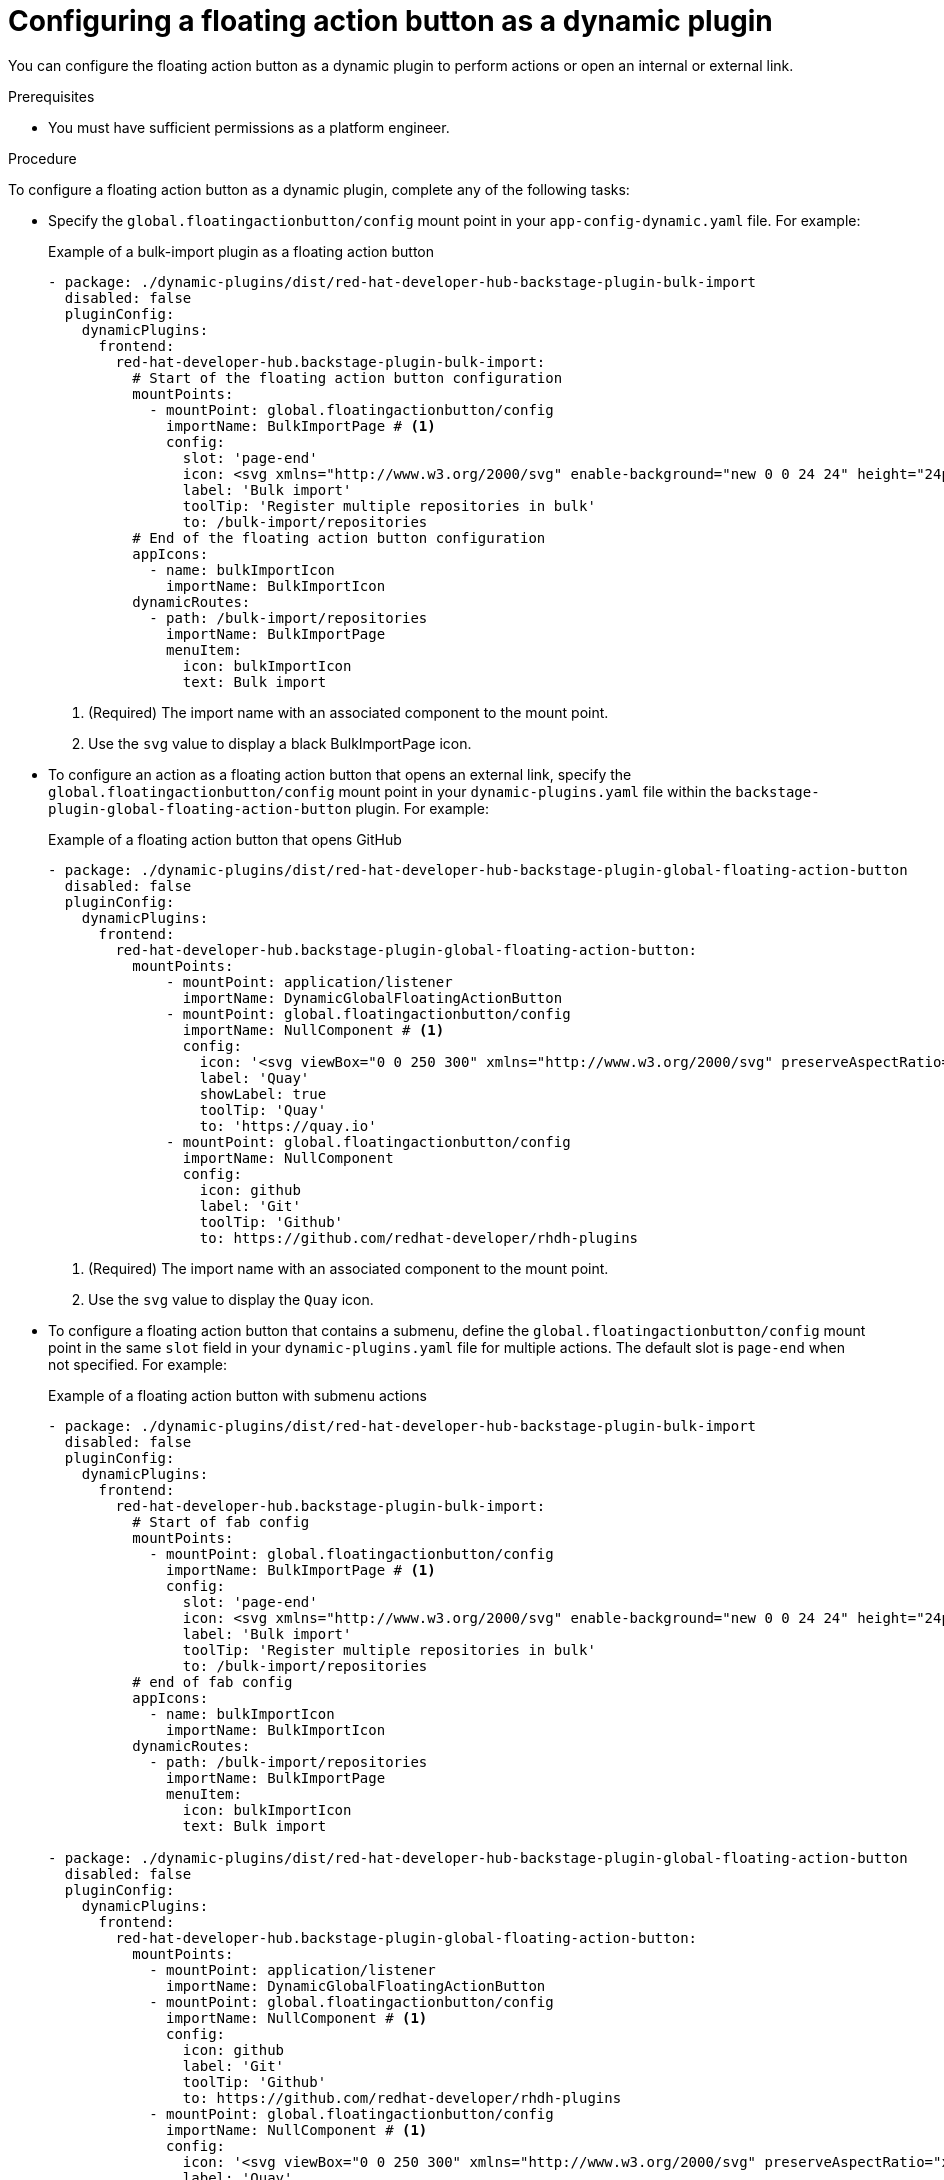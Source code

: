 :_mod-docs-content-type: PROCEDURE
[id="proc-configuring-floating-action-button-as-a-dynamic-plugin_{context}"]
= Configuring a floating action button as a dynamic plugin

You can configure the floating action button as a dynamic plugin to perform actions or open an internal or external link.

.Prerequisites
* You must have sufficient permissions as a platform engineer.

.Procedure

To configure a floating action button as a dynamic plugin, complete any of the following tasks:

* Specify the `global.floatingactionbutton/config` mount point in your `app-config-dynamic.yaml` file. For example:
+
.Example of a bulk-import plugin as a floating action button
[source,yaml]
----
- package: ./dynamic-plugins/dist/red-hat-developer-hub-backstage-plugin-bulk-import
  disabled: false
  pluginConfig:
    dynamicPlugins:
      frontend:
        red-hat-developer-hub.backstage-plugin-bulk-import:
          # Start of the floating action button configuration
          mountPoints:
            - mountPoint: global.floatingactionbutton/config
              importName: BulkImportPage # <1>
              config:
                slot: 'page-end'
                icon: <svg xmlns="http://www.w3.org/2000/svg" enable-background="new 0 0 24 24" height="24px" viewBox="0 0 24 24" width="24px" fill="#e8eaed"><g><rect fill="none" height="24" width="24"/></g><g><path d="M11,7L9.6,8.4l2.6,2.6H2v2h10.2l-2.6,2.6L11,17l5-5L11,7z M20,19h-8v2h8c1.1,0,2-0.9,2-2V5c0-1.1-0.9-2-2-2h-8v2h8V19z"/></g></svg> # <2>
                label: 'Bulk import'
                toolTip: 'Register multiple repositories in bulk'
                to: /bulk-import/repositories
          # End of the floating action button configuration
          appIcons:
            - name: bulkImportIcon
              importName: BulkImportIcon
          dynamicRoutes:
            - path: /bulk-import/repositories
              importName: BulkImportPage
              menuItem:
                icon: bulkImportIcon
                text: Bulk import
----
<1> (Required) The import name with an associated component to the mount point.
<2> Use the `svg` value to display a black BulkImportPage icon.

* To configure an action as a floating action button that opens an external link, specify the `global.floatingactionbutton/config` mount point in your `dynamic-plugins.yaml` file within the `backstage-plugin-global-floating-action-button` plugin. For example:
+
.Example of a floating action button that opens GitHub
[source,yaml]
----
- package: ./dynamic-plugins/dist/red-hat-developer-hub-backstage-plugin-global-floating-action-button
  disabled: false
  pluginConfig:
    dynamicPlugins:
      frontend:
        red-hat-developer-hub.backstage-plugin-global-floating-action-button:
          mountPoints:
              - mountPoint: application/listener
                importName: DynamicGlobalFloatingActionButton
              - mountPoint: global.floatingactionbutton/config
                importName: NullComponent # <1>
                config:
                  icon: '<svg viewBox="0 0 250 300" xmlns="http://www.w3.org/2000/svg" preserveAspectRatio="xMidYMid"><path d="M200.134 0l55.555 117.514-55.555 117.518h-47.295l55.555-117.518L152.84 0h47.295zM110.08 99.836l20.056-38.092-2.29-8.868L102.847 0H55.552l48.647 102.898 5.881-3.062zm17.766 74.433l-17.333-39.034-6.314-3.101-48.647 102.898h47.295l25-52.88v-7.883z" fill="#40B4E5"/><path d="M152.842 235.032L97.287 117.514 152.842 0h47.295l-55.555 117.514 55.555 117.518h-47.295zm-97.287 0L0 117.514 55.555 0h47.296L47.295 117.514l55.556 117.518H55.555z" fill="#003764"/></svg>' # <2>
                  label: 'Quay'
                  showLabel: true
                  toolTip: 'Quay'
                  to: 'https://quay.io'
              - mountPoint: global.floatingactionbutton/config
                importName: NullComponent
                config:
                  icon: github
                  label: 'Git'
                  toolTip: 'Github'
                  to: https://github.com/redhat-developer/rhdh-plugins
----
<1> (Required) The import name with an associated component to the mount point.
<2> Use the `svg` value to display the `Quay` icon.

* To configure a floating action button that contains a submenu, define the `global.floatingactionbutton/config` mount point in the same `slot` field in your `dynamic-plugins.yaml` file for multiple actions. The default slot is `page-end` when not specified. For example:
+
.Example of a floating action button with submenu actions
[source,yaml]
----
- package: ./dynamic-plugins/dist/red-hat-developer-hub-backstage-plugin-bulk-import
  disabled: false
  pluginConfig:
    dynamicPlugins:
      frontend:
        red-hat-developer-hub.backstage-plugin-bulk-import:
          # Start of fab config
          mountPoints:
            - mountPoint: global.floatingactionbutton/config
              importName: BulkImportPage # <1>
              config:
                slot: 'page-end'
                icon: <svg xmlns="http://www.w3.org/2000/svg" enable-background="new 0 0 24 24" height="24px" viewBox="0 0 24 24" width="24px" fill="#e8eaed"><g><rect fill="none" height="24" width="24"/></g><g><path d="M11,7L9.6,8.4l2.6,2.6H2v2h10.2l-2.6,2.6L11,17l5-5L11,7z M20,19h-8v2h8c1.1,0,2-0.9,2-2V5c0-1.1-0.9-2-2-2h-8v2h8V19z"/></g></svg>
                label: 'Bulk import'
                toolTip: 'Register multiple repositories in bulk'
                to: /bulk-import/repositories
          # end of fab config
          appIcons:
            - name: bulkImportIcon
              importName: BulkImportIcon
          dynamicRoutes:
            - path: /bulk-import/repositories
              importName: BulkImportPage
              menuItem:
                icon: bulkImportIcon
                text: Bulk import

- package: ./dynamic-plugins/dist/red-hat-developer-hub-backstage-plugin-global-floating-action-button
  disabled: false
  pluginConfig:
    dynamicPlugins:
      frontend:
        red-hat-developer-hub.backstage-plugin-global-floating-action-button:
          mountPoints:
            - mountPoint: application/listener
              importName: DynamicGlobalFloatingActionButton
            - mountPoint: global.floatingactionbutton/config
              importName: NullComponent # <1>
              config:
                icon: github
                label: 'Git'
                toolTip: 'Github'
                to: https://github.com/redhat-developer/rhdh-plugins
            - mountPoint: global.floatingactionbutton/config
              importName: NullComponent # <1>
              config:
                icon: '<svg viewBox="0 0 250 300" xmlns="http://www.w3.org/2000/svg" preserveAspectRatio="xMidYMid"><path d="M200.134 0l55.555 117.514-55.555 117.518h-47.295l55.555-117.518L152.84 0h47.295zM110.08 99.836l20.056-38.092-2.29-8.868L102.847 0H55.552l48.647 102.898 5.881-3.062zm17.766 74.433l-17.333-39.034-6.314-3.101-48.647 102.898h47.295l25-52.88v-7.883z" fill="#40B4E5"/><path d="M152.842 235.032L97.287 117.514 152.842 0h47.295l-55.555 117.514 55.555 117.518h-47.295zm-97.287 0L0 117.514 55.555 0h47.296L47.295 117.514l55.556 117.518H55.555z" fill="#003764"/></svg>'
                label: 'Quay'
                showLabel: true
                toolTip: 'Quay'
                to: 'https://quay.io'
----
<1> (Required) The import name with an associated component to the mount point.

* To configure a floating action button to display only on specific pages, configure the `global.floatingactionbutton/config` mount point in the `backstage-plugin-global-floating-action-button` plugin and set the `visibleOnPaths` property as shown in the following example:
+
.Example of a floating action button to display specific pages
[source,yaml]
----
- package: ./dynamic-plugins/dist/red-hat-developer-hub-backstage-plugin-bulk-import
  disabled: false
  pluginConfig:
    dynamicPlugins:
      frontend:
        red-hat-developer-hub.backstage-plugin-bulk-import:
          # start of fab config
          mountPoints:
            - mountPoint: global.floatingactionbutton/config
              importName: BulkImportPage # <1>
              config:
                slot: 'page-end'
                icon: <svg xmlns="http://www.w3.org/2000/svg" enable-background="new 0 0 24 24" height="24px" viewBox="0 0 24 24" width="24px" fill="#e8eaed"><g><rect fill="none" height="24" width="24"/></g><g><path d="M11,7L9.6,8.4l2.6,2.6H2v2h10.2l-2.6,2.6L11,17l5-5L11,7z M20,19h-8v2h8c1.1,0,2-0.9,2-2V5c0-1.1-0.9-2-2-2h-8v2h8V19z"/></g></svg>
                label: 'Bulk import'
                toolTip: 'Register multiple repositories in bulk'
                to: /bulk-import/repositories
                visibleOnPaths: ['/catalog', '/settings']
          # end of fab config
          appIcons:
            - name: bulkImportIcon
              importName: BulkImportIcon
          dynamicRoutes:
            - path: /bulk-import/repositories
              importName: BulkImportPage
              menuItem:
                icon: bulkImportIcon
                text: Bulk import
----
<1> (Required) The import name with an associated component to the mount point.

* To hide a floating action button on specific pages, configure the `global.floatingactionbutton/config` mount point in the `backstage-plugin-global-floating-action-button` plugin and set the `excludeOnPaths` property as shown in the following example:
+
.Example of a floating action button to hide specific pages
[source,yaml]
----
- package: ./dynamic-plugins/dist/red-hat-developer-hub-backstage-plugin-bulk-import
  disabled: false
  pluginConfig:
    dynamicPlugins:
      frontend:
        red-hat-developer-hub.backstage-plugin-bulk-import:
          # start of fab config
          mountPoints:
            - mountPoint: global.floatingactionbutton/config
              importName: BulkImportPage # <1>
              config:
                slot: 'page-end'
                icon: <svg xmlns="http://www.w3.org/2000/svg" enable-background="new 0 0 24 24" height="24px" viewBox="0 0 24 24" width="24px" fill="#e8eaed"><g><rect fill="none" height="24" width="24"/></g><g><path d="M11,7L9.6,8.4l2.6,2.6H2v2h10.2l-2.6,2.6L11,17l5-5L11,7z M20,19h-8v2h8c1.1,0,2-0.9,2-2V5c0-1.1-0.9-2-2-2h-8v2h8V19z"/></g></svg>
                label: 'Bulk import'
                toolTip: 'Register multiple repositories in bulk'
                to: /bulk-import/repositories
                excludeOnPaths: ['/bulk-import']
          # end of fab config
          appIcons:
            - name: bulkImportIcon
              importName: BulkImportIcon
          dynamicRoutes:
            - path: /bulk-import/repositories
              importName: BulkImportPage
              menuItem:
                icon: bulkImportIcon
                text: Bulk import
----
<1> (Required) The import name with an associated component to the mount point.
